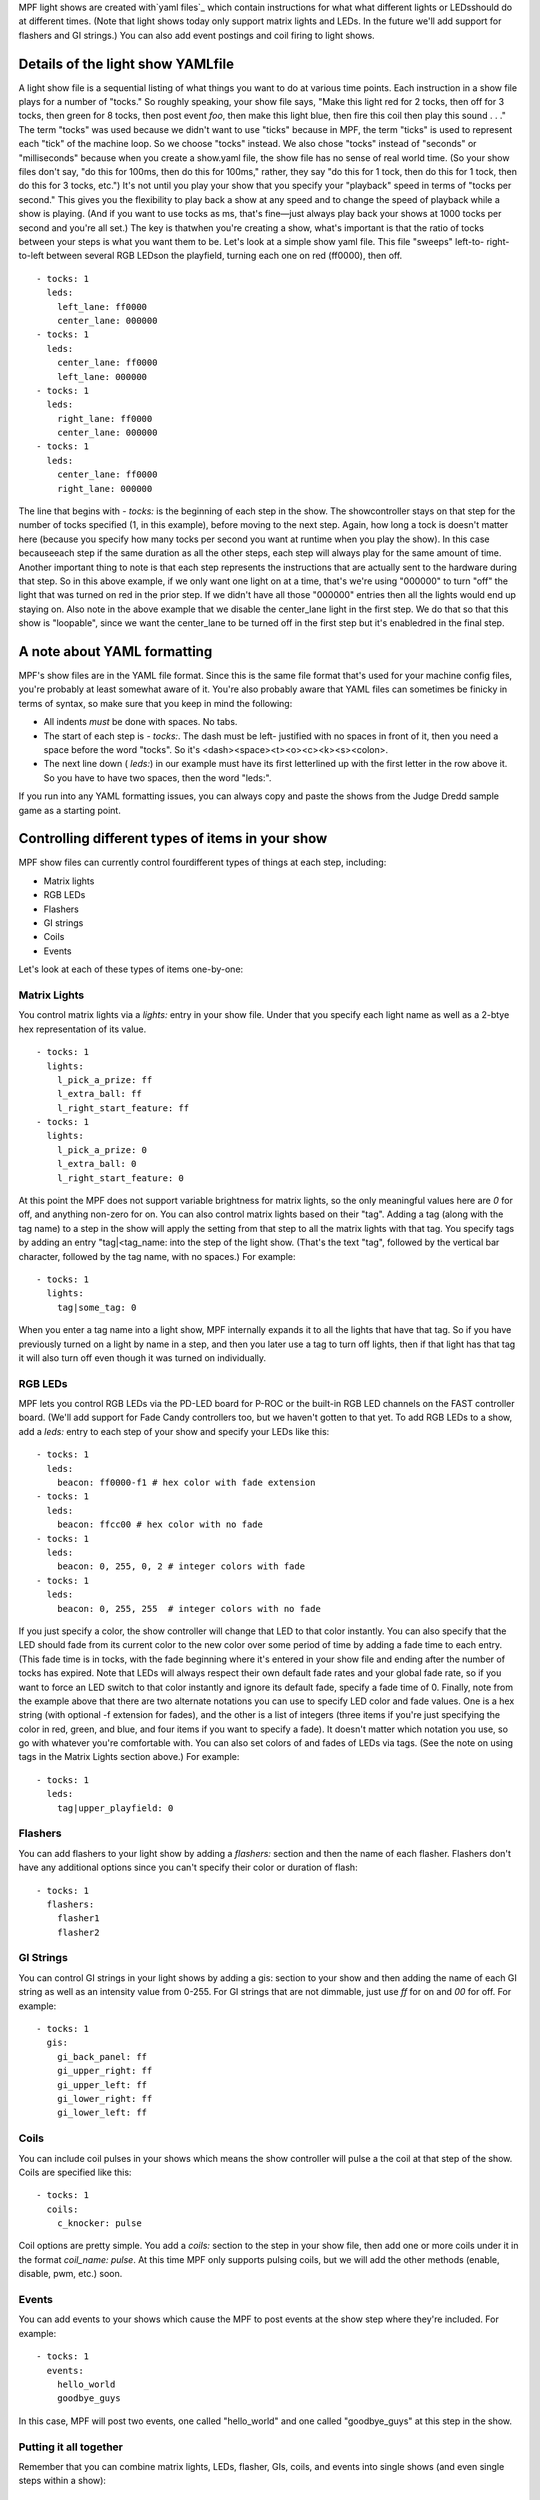 
MPF light shows are created with`yaml files`_ which contain
instructions for what what different lights or LEDsshould do at
different times. (Note that light shows today only support matrix
lights and LEDs. In the future we'll add support for flashers and GI
strings.) You can also add event postings and coil firing to light
shows.



Details of the light show YAMLfile
----------------------------------

A light show file is a sequential listing of what things you want to
do at various time points. Each instruction in a show file plays for a
number of "tocks." So roughly speaking, your show file says, "Make
this light red for 2 tocks, then off for 3 tocks, then green for 8
tocks, then post event *foo*, then make this light blue, then fire
this coil then play this sound . . ." The term "tocks" was used
because we didn't want to use "ticks" because in MPF, the term "ticks"
is used to represent each "tick" of the machine loop. So we choose
"tocks" instead. We also chose "tocks" instead of "seconds" or
"milliseconds" because when you create a show.yaml file, the show file
has no sense of real world time. (So your show files don't say, "do
this for 100ms, then do this for 100ms," rather, they say "do this for
1 tock, then do this for 1 tock, then do this for 3 tocks, etc.") It's
not until you play your show that you specify your "playback" speed in
terms of "tocks per second." This gives you the flexibility to play
back a show at any speed and to change the speed of playback while a
show is playing. (And if you want to use tocks as ms, that's fine—just
always play back your shows at 1000 tocks per second and you're all
set.) The key is thatwhen you're creating a show, what's important is
that the ratio of tocks between your steps is what you want them to
be. Let's look at a simple show yaml file. This file "sweeps" left-to-
right-to-left between several RGB LEDson the playfield, turning each
one on red (ff0000), then off.


::

    
    - tocks: 1
      leds:
        left_lane: ff0000
        center_lane: 000000
    - tocks: 1
      leds:
        center_lane: ff0000
        left_lane: 000000
    - tocks: 1
      leds:
        right_lane: ff0000
        center_lane: 000000
    - tocks: 1
      leds:
        center_lane: ff0000
        right_lane: 000000


The line that begins with `- tocks:` is the beginning of each step in
the show. The showcontroller stays on that step for the number of
tocks specified (1, in this example), before moving to the next step.
Again, how long a tock is doesn't matter here (because you specify how
many tocks per second you want at runtime when you play the show). In
this case becauseeach step if the same duration as all the other
steps, each step will always play for the same amount of time. Another
important thing to note is that each step represents the instructions
that are actually sent to the hardware during that step. So in this
above example, if we only want one light on at a time, that's we're
using "000000" to turn "off" the light that was turned on red in the
prior step. If we didn't have all those "000000" entries then all the
lights would end up staying on. Also note in the above example that we
disable the center_lane light in the first step. We do that so that
this show is "loopable", since we want the center_lane to be turned
off in the first step but it's enabledred in the final step.



A note about YAML formatting
----------------------------

MPF's show files are in the YAML file format. Since this is the same
file format that's used for your machine config files, you're probably
at least somewhat aware of it. You're also probably aware that YAML
files can sometimes be finicky in terms of syntax, so make sure that
you keep in mind the following:


+ All indents *must* be done with spaces. No tabs.
+ The start of each step is `- tocks:`. The dash must be left-
  justified with no spaces in front of it, then you need a space before
  the word "tocks". So it's <dash><space><t><o><c><k><s><colon>.
+ The next line down ( `leds:`) in our example must have its first
  letterlined up with the first letter in the row above it. So you have
  to have two spaces, then the word "leds:".


If you run into any YAML formatting issues, you can always copy and
paste the shows from the Judge Dredd sample game as a starting point.



Controlling different types of items in your show
-------------------------------------------------

MPF show files can currently control fourdifferent types of things at
each step, including:


+ Matrix lights
+ RGB LEDs
+ Flashers
+ GI strings
+ Coils
+ Events


Let's look at each of these types of items one-by-one:



Matrix Lights
~~~~~~~~~~~~~

You control matrix lights via a `lights:` entry in your show file.
Under that you specify each light name as well as a 2-btye hex
representation of its value.


::

    
    - tocks: 1
      lights:
        l_pick_a_prize: ff
        l_extra_ball: ff
        l_right_start_feature: ff
    - tocks: 1
      lights:
        l_pick_a_prize: 0
        l_extra_ball: 0
        l_right_start_feature: 0


At this point the MPF does not support variable brightness for matrix
lights, so the only meaningful values here are `0` for off, and
anything non-zero for on. You can also control matrix lights based on
their "tag". Adding a tag (along with the tag name) to a step in the
show will apply the setting from that step to all the matrix lights
with that tag. You specify tags by adding an entry "tag|<tag_name:
into the step of the light show. (That's the text "tag", followed by
the vertical bar character, followed by the tag name, with no spaces.)
For example:


::

    
    - tocks: 1
      lights:
        tag|some_tag: 0


When you enter a tag name into a light show, MPF internally expands it
to all the lights that have that tag. So if you have previously turned
on a light by name in a step, and then you later use a tag to turn off
lights, then if that light has that tag it will also turn off even
though it was turned on individually.



RGB LEDs
~~~~~~~~

MPF lets you control RGB LEDs via the PD-LED board for P-ROC or the
built-in RGB LED channels on the FAST controller board. (We'll add
support for Fade Candy controllers too, but we haven't gotten to that
yet. To add RGB LEDs to a show, add a `leds:` entry to each step of
your show and specify your LEDs like this:


::

    
    - tocks: 1
      leds:
        beacon: ff0000-f1 # hex color with fade extension
    - tocks: 1
      leds:
        beacon: ffcc00 # hex color with no fade
    - tocks: 1
      leds:  
        beacon: 0, 255, 0, 2 # integer colors with fade
    - tocks: 1
      leds:
        beacon: 0, 255, 255  # integer colors with no fade


If you just specify a color, the show controller will change that LED
to that color instantly. You can also specify that the LED should fade
from its current color to the new color over some period of time by
adding a fade time to each entry. (This fade time is in tocks, with
the fade beginning where it's entered in your show file and ending
after the number of tocks has expired. Note that LEDs will always
respect their own default fade rates and your global fade rate, so if
you want to force an LED switch to that color instantly and ignore its
default fade, specify a fade time of 0. Finally, note from the example
above that there are two alternate notations you can use to specify
LED color and fade values. One is a hex string (with optional -f
extension for fades), and the other is a list of integers (three items
if you're just specifying the color in red, green, and blue, and four
items if you want to specify a fade). It doesn't matter which notation
you use, so go with whatever you're comfortable with. You can also set
colors of and fades of LEDs via tags. (See the note on using tags in
the Matrix Lights section above.) For example:


::

    
    - tocks: 1
      leds:
        tag|upper_playfield: 0




Flashers
~~~~~~~~

You can add flashers to your light show by adding a `flashers:`
section and then the name of each flasher. Flashers don't have any
additional options since you can't specify their color or duration of
flash:


::

    
    - tocks: 1 
      flashers:
        flasher1
        flasher2




GI Strings
~~~~~~~~~~

You can control GI strings in your light shows by adding a gis:
section to your show and then adding the name of each GI string as
well as an intensity value from 0-255. For GI strings that are not
dimmable, just use `ff` for on and `00` for off. For example:


::

    
    - tocks: 1
      gis:
        gi_back_panel: ff
        gi_upper_right: ff
        gi_upper_left: ff
        gi_lower_right: ff
        gi_lower_left: ff




Coils
~~~~~

You can include coil pulses in your shows which means the show
controller will pulse a the coil at that step of the show. Coils are
specified like this:


::

    
    - tocks: 1
      coils:
        c_knocker: pulse


Coil options are pretty simple. You add a `coils:` section to the step
in your show file, then add one or more coils under it in the format
`coil_name: pulse`. At this time MPF only supports pulsing coils, but
we will add the other methods (enable, disable, pwm, etc.) soon.



Events
~~~~~~

You can add events to your shows which cause the MPF to post events at
the show step where they're included. For example:


::

    
    - tocks: 1
      events:
        hello_world
        goodbye_guys


In this case, MPF will post two events, one called "hello_world" and
one called "goodbye_guys" at this step in the show.



Putting it all together
~~~~~~~~~~~~~~~~~~~~~~~

Remember that you can combine matrix lights, LEDs, flasher, GIs,
coils, and events into single shows (and even single steps within a
show):


::

    
    - tocks: 2
      leds:
        l_led0: ff0000
      lights:
        l_pick_a_prize: ff
        l_extra_ball: ff
        l_right_start_feature: ff
      flashers:
        upper_right
        upper_left
      gis:
        main_left: ff
    - tocks: 1
      leds:
        led0:00ff00
      lights:
        l_pick_a_prize: 00
      events:
        hello_event
      coils:
        c_left_slingshot: pulse


.. _yaml files: http://www.yaml.org/spec/1.2/spec.html



